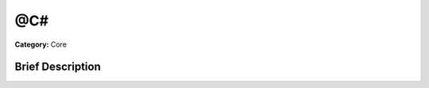 .. Generated automatically by doc/tools/makerst.py in Godot's source tree.
.. DO NOT EDIT THIS FILE, but the @C#.xml source instead.
.. The source is found in doc/classes or modules/<name>/doc_classes.

.. _class_@C#:

@C#
===

**Category:** Core

Brief Description
-----------------



